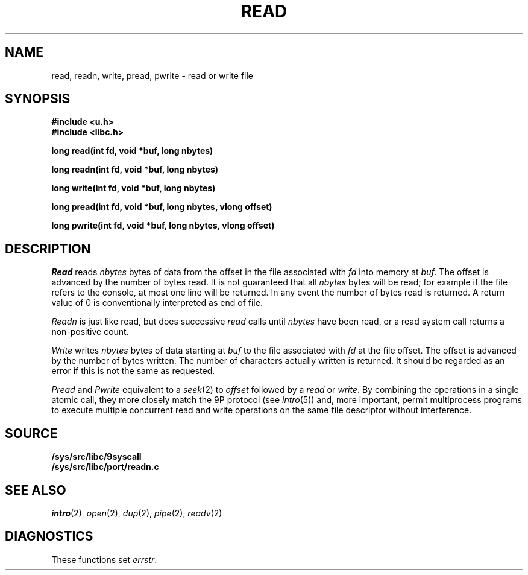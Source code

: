.TH READ 3
.SH NAME
read, readn, write, pread, pwrite \- read or write file
.SH SYNOPSIS
.B #include <u.h>
.br
.B #include <libc.h>
.PP
.B
long read(int fd, void *buf, long nbytes)
.PP
.B
long readn(int fd, void *buf, long nbytes)
.PP
.B
long write(int fd, void *buf, long nbytes)
.PP
.B
long pread(int fd, void *buf, long nbytes, vlong offset)
.PP
.B
long pwrite(int fd, void *buf, long nbytes, vlong offset)
.SH DESCRIPTION
.I Read
reads
.I nbytes
bytes of data
from the offset in the file associated with
.I fd
into memory at
.IR buf .
The offset is advanced by the number of bytes read.
It is not guaranteed
that all
.I nbytes
bytes will be read; for example
if the file refers to the console, at most one line
will be returned.
In any event the number of bytes read is returned.
A return value of
0 is conventionally interpreted as end of file.
.PP
.I Readn
is just like read, but does successive
.I read
calls until
.I nbytes
have been read, or a read system call
returns a non-positive count.
.PP
.I Write
writes
.I nbytes
bytes of data starting at
.I buf
to the file associated with
.I fd
at the file offset.
The offset is advanced by the number of bytes written.
The number of characters actually written is returned.
It should be regarded as an error
if this is not the same as requested.
.PP
.I Pread
and
.I Pwrite
equivalent to a
.IR seek (2)
to
.I offset
followed by a
.I read
or
.IR write .
By combining the operations in a single atomic call, they more closely
match the 9P protocol
(see
.IR intro (5))
and, more important,
permit multiprocess programs to execute multiple concurrent
read and write operations on the same file descriptor
without interference.
.SH SOURCE
.B /sys/src/libc/9syscall
.br
.B /sys/src/libc/port/readn.c
.SH SEE ALSO
.IR intro (2),
.IR open (2), 
.IR dup (2),
.IR pipe (2),
.IR readv (2)
.SH DIAGNOSTICS
These functions set
.IR errstr .
